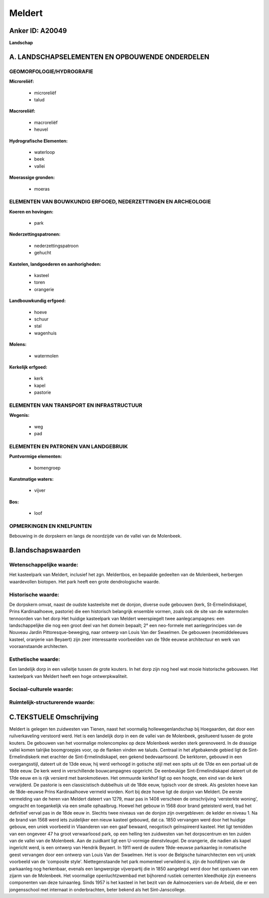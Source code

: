 Meldert
=======

Anker ID: A20049
----------------

**Landschap**



A. LANDSCHAPSELEMENTEN EN OPBOUWENDE ONDERDELEN
-----------------------------------------------



GEOMORFOLOGIE/HYDROGRAFIE
~~~~~~~~~~~~~~~~~~~~~~~~~

**Microreliëf:**

 * microreliëf
 * talud


**Macroreliëf:**

 * macroreliëf
 * heuvel

**Hydrografische Elementen:**

 * waterloop
 * beek
 * vallei


**Moerassige gronden:**

 * moeras



ELEMENTEN VAN BOUWKUNDIG ERFGOED, NEDERZETTINGEN EN ARCHEOLOGIE
~~~~~~~~~~~~~~~~~~~~~~~~~~~~~~~~~~~~~~~~~~~~~~~~~~~~~~~~~~~~~~~

**Koeren en hovingen:**

 * park


**Nederzettingspatronen:**

 * nederzettingspatroon
 * gehucht

**Kastelen, landgoederen en aanhorigheden:**

 * kasteel
 * toren
 * orangerie


**Landbouwkundig erfgoed:**

 * hoeve
 * schuur
 * stal
 * wagenhuis


**Molens:**

 * watermolen


**Kerkelijk erfgoed:**

 * kerk
 * kapel
 * pastorie



ELEMENTEN VAN TRANSPORT EN INFRASTRUCTUUR
~~~~~~~~~~~~~~~~~~~~~~~~~~~~~~~~~~~~~~~~~

**Wegenis:**

 * weg
 * pad



ELEMENTEN EN PATRONEN VAN LANDGEBRUIK
~~~~~~~~~~~~~~~~~~~~~~~~~~~~~~~~~~~~~

**Puntvormige elementen:**

 * bomengroep


**Kunstmatige waters:**

 * vijver


**Bos:**

 * loof



OPMERKINGEN EN KNELPUNTEN
~~~~~~~~~~~~~~~~~~~~~~~~~

Bebouwing in de dorpskern en langs de noordzijde van de vallei van de
Molenbeek.



B.landschapswaarden
-------------------


Wetenschappelijke waarde:
~~~~~~~~~~~~~~~~~~~~~~~~~

Het kasteelpark van Meldert, inclusief het zgn. Meldertbos, en
bepaalde gedeelten van de Molenbeek, herbergen waardevollen biotopen.
Het park heeft een grote dendrologische waarde.

Historische waarde:
~~~~~~~~~~~~~~~~~~~


De dorpskern omvat, naast de oudste kasteelsite met de donjon,
diverse oude gebouwen (kerk, St-Ermelindiskapel, Prins Kardinaalhoeve,
pastorie) die een historisch belangrijk ensemble vormen, zoals ook de
site van de watermolen tennoorden van het dorp Het huidige kasteelpark
van Meldert weerspiegelt twee aanlegcampagnes: een landschappelijke die
nog een groot deel van het domein bepaalt; 2° een neo-formele met
aanlegprincipes van de Nouveau Jardin Pittoresque-beweging, naar ontwerp
van Louis Van der Swaelmen. De gebouwen (neomiddeleeuws kasteel,
oranjerie van Beyaert) zijn zeer interessante voorbeelden van de 19de
eeuwse architectuur en werk van vooraanstaande architecten.

Esthetische waarde:
~~~~~~~~~~~~~~~~~~~

Een landelijk dorp in een valleitje tussen de
grote kouters. In het dorp zijn nog heel wat mooie historische gebouwen.
Het kasteelpark van Meldert heeft een hoge ontwerpkwaliteit.


Sociaal-culturele waarde:
~~~~~~~~~~~~~~~~~~~~~~~~~




Ruimtelijk-structurerende waarde:
~~~~~~~~~~~~~~~~~~~~~~~~~~~~~~~~~





C.TEKSTUELE Omschrijving
------------------------

Meldert is gelegen ten zuidwesten van Tienen, naast het voormalig
hollewegenlandschap bij Hoegaarden, dat door een ruilverkaveling
verstoord werd. Het is een landelijk dorp in een de vallei van de
Molenbeek, gesitueerd tussen de grote kouters. De gebouwen van het
voormalige molencomplex op deze Molenbeek werden sterk gerenoveerd. In
de drassige vallei komen talrijke boomgroepjes voor, op de flanken
vinden we taluds. Centraal in het afgebakende gebied ligt de
Sint-Ermelindiskerk met erachter de Sint-Ermelindiskapel, een gekend
bedevaartsoord. De kerktoren, gebouwd in een overgangsstijl, dateert uit
de 13de eeuw, hij werd verhoogd in gotische stijl met een spits uit de
17de en een portaal uit de 18de eeuw. De kerk werd in verschillende
bouwcampagnes opgericht. De eenbeukige Sint-Ermelindiskapel dateert uit
de 17de eeuw en is rijk versierd met barokmotieven. Het ommuurde kerkhof
ligt op een hoogte, een eind van de kerk verwijderd. De pastorie is een
classicistisch dubbelhuis uit de 18de eeuw, typisch voor de streek. Als
gesloten hoeve kan de 18de-eeuwse Prins Kardinaalhoeve vermeld worden.
Kort bij deze hoeve ligt de donjon van Meldert. De eerste vermelding van
de heren van Meldert dateert van 1279, maar pas in 1408 verscheen de
omschrijving 'versterkte woning', omgracht en toegankelijk via een
smalle ophaalbrug. Hoewel het gebouw in 1568 door brand geteisterd werd,
trad het definitief verval pas in de 18de eeuw in. Slechts twee niveaus
van de donjon zijn overgebleven: de kelder en niveau 1. Na de brand van
1568 werd iets zuidelijker een nieuw kasteel gebouwd, dat ca. 1850
vervangen werd door het huidige gebouw, een uniek voorbeeld in
Vlaanderen van een gaaf bewaard, neogotisch geïnspireerd kasteel. Het
ligt temidden van een ongeveer 47 ha groot verwaarloosd park, op een
helling ten zuidwesten van het dorpscentrum en ten zuiden van de vallei
van de Molenbeek. Aan de zuidkant ligt een U-vormige dienstvleugel. De
orangerie, die nadien als kapel ingericht werd, is een ontwerp van
Hendrik Beyaert. In 1911 werd de oudere 19de-eeuwse parkaanleg in
romatische geest vervangen door een ontwerp van Louis Van der Swaelmen.
Het is voor de Belgische tuinarchitecten een vrij uniek voorbeeld van de
'composite style'. Niettegenstaande het park momenteel verwilderd is,
zijn de hoofdlijnen van de parkaanleg nog herkenbaar, evenals een
langwerpige vijverpartij die in 1850 aangelegd werd door het opstuwen
van een zijarm van de Molenbeek. Het voormalige openluchtzwembad met
bijhorend rustiek cementen kleedhokje zijn eveneens componenten van deze
tuinaanleg. Sinds 1957 is het kasteel in het bezit van de Aalmoezeniers
van de Arbeid, die er een jongensschool met internaat in onderbrachten,
beter bekend als het Sint-Janscollege.
